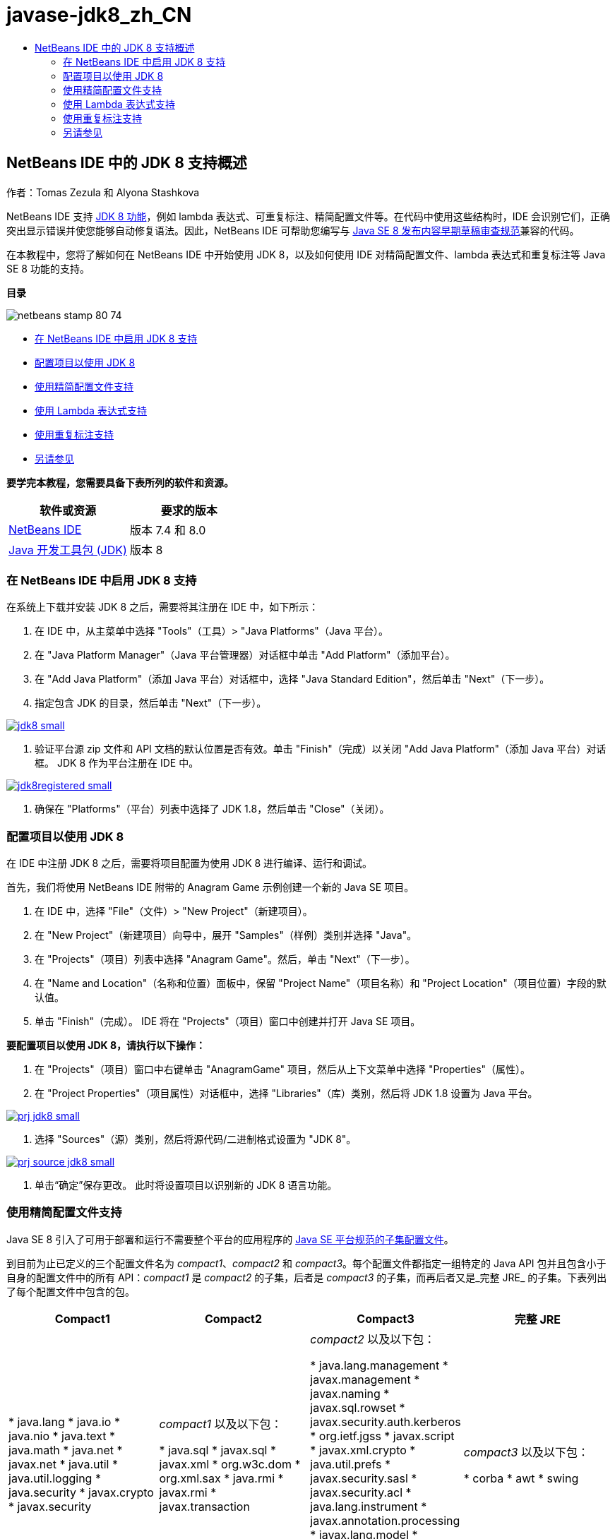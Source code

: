 // 
//     Licensed to the Apache Software Foundation (ASF) under one
//     or more contributor license agreements.  See the NOTICE file
//     distributed with this work for additional information
//     regarding copyright ownership.  The ASF licenses this file
//     to you under the Apache License, Version 2.0 (the
//     "License"); you may not use this file except in compliance
//     with the License.  You may obtain a copy of the License at
// 
//       http://www.apache.org/licenses/LICENSE-2.0
// 
//     Unless required by applicable law or agreed to in writing,
//     software distributed under the License is distributed on an
//     "AS IS" BASIS, WITHOUT WARRANTIES OR CONDITIONS OF ANY
//     KIND, either express or implied.  See the License for the
//     specific language governing permissions and limitations
//     under the License.
//

= javase-jdk8_zh_CN
:jbake-type: page
:jbake-tags: old-site, needs-review
:jbake-status: published
:keywords: Apache NetBeans  javase-jdk8_zh_CN
:description: Apache NetBeans  javase-jdk8_zh_CN
:toc: left
:toc-title:

== NetBeans IDE 中的 JDK 8 支持概述

作者：Tomas Zezula 和 Alyona Stashkova

NetBeans IDE 支持 link:http://openjdk.java.net/projects/jdk8/features/[JDK 8 功能]，例如 lambda 表达式、可重复标注、精简配置文件等。在代码中使用这些结构时，IDE 会识别它们，正确突出显示错误并使您能够自动修复语法。因此，NetBeans IDE 可帮助您编写与 link:http://download.oracle.com/otndocs/jcp/java_se-8-edr-spec/index.html[Java SE 8 发布内容早期草稿审查规范]兼容的代码。

在本教程中，您将了解如何在 NetBeans IDE 中开始使用 JDK 8，以及如何使用 IDE 对精简配置文件、lambda 表达式和重复标注等 Java SE 8 功能的支持。

*目录*

image:netbeans-stamp-80-74.png[title="此页上的内容适用于 NetBeans IDE 7.4 和 8.0 Beta"]

* link:#platform[在 NetBeans IDE 中启用 JDK 8 支持]
* link:#project[配置项目以使用 JDK 8]
* link:#compact[使用精简配置文件支持]
* link:#lambda[使用 Lambda 表达式支持]
* link:#annot[使用重复标注支持]
* link:#see[另请参见]

*要学完本教程，您需要具备下表所列的软件和资源。*

|===
|软件或资源 |要求的版本 

|link:https://netbeans.org/downloads/index.html[NetBeans IDE] |版本 7.4 和 8.0 

|link:http://www.oracle.com/technetwork/java/javase/downloads/index.html[Java 开发工具包 (JDK)] |版本 8 
|===

=== 在 NetBeans IDE 中启用 JDK 8 支持

在系统上下载并安装 JDK 8 之后，需要将其注册在 IDE 中，如下所示：

1. 在 IDE 中，从主菜单中选择 "Tools"（工具）> "Java Platforms"（Java 平台）。
2. 在 "Java Platform Manager"（Java 平台管理器）对话框中单击 "Add Platform"（添加平台）。
3. 在 "Add Java Platform"（添加 Java 平台）对话框中，选择 "Java Standard Edition"，然后单击 "Next"（下一步）。
4. 指定包含 JDK 的目录，然后单击 "Next"（下一步）。

link:jdk8.png[image:jdk8_small.png[]]

5. 验证平台源 zip 文件和 API 文档的默认位置是否有效。单击 "Finish"（完成）以关闭 "Add Java Platform"（添加 Java 平台）对话框。
JDK 8 作为平台注册在 IDE 中。

link:jdk8registered.png[image:jdk8registered_small.png[]]

6. 确保在 "Platforms"（平台）列表中选择了 JDK 1.8，然后单击 "Close"（关闭）。

=== 配置项目以使用 JDK 8

在 IDE 中注册 JDK 8 之后，需要将项目配置为使用 JDK 8 进行编译、运行和调试。

首先，我们将使用 NetBeans IDE 附带的 Anagram Game 示例创建一个新的 Java SE 项目。

1. 在 IDE 中，选择 "File"（文件）> "New Project"（新建项目）。
2. 在 "New Project"（新建项目）向导中，展开 "Samples"（样例）类别并选择 "Java"。
3. 在 "Projects"（项目）列表中选择 "Anagram Game"。然后，单击 "Next"（下一步）。
4. 在 "Name and Location"（名称和位置）面板中，保留 "Project Name"（项目名称）和 "Project Location"（项目位置）字段的默认值。
5. 单击 "Finish"（完成）。
IDE 将在 "Projects"（项目）窗口中创建并打开 Java SE 项目。

*要配置项目以使用 JDK 8，请执行以下操作：*

1. 在 "Projects"（项目）窗口中右键单击 "AnagramGame" 项目，然后从上下文菜单中选择 "Properties"（属性）。
2. 在 "Project Properties"（项目属性）对话框中，选择 "Libraries"（库）类别，然后将 JDK 1.8 设置为 Java 平台。

link:prj_jdk8.png[image:prj_jdk8_small.png[]]

3. 选择 "Sources"（源）类别，然后将源代码/二进制格式设置为 "JDK 8"。

link:prj_source_jdk8.png[image:prj_source_jdk8_small.png[]]

4. 单击“确定”保存更改。
此时将设置项目以识别新的 JDK 8 语言功能。

=== 使用精简配置文件支持

Java SE 8 引入了可用于部署和运行不需要整个平台的应用程序的 link:http://openjdk.java.net/jeps/161[Java SE 平台规范的子集配置文件]。

到目前为止已定义的三个配置文件名为 _compact1_、_compact2_ 和 _compact3_。每个配置文件都指定一组特定的 Java API 包并且包含小于自身的配置文件中的所有 API：_compact1_ 是 _compact2_ 的子集，后者是 _compact3_ 的子集，而再后者又是_完整 JRE_ 的子集。下表列出了每个配置文件中包含的包。

|===
|Compact1 |Compact2 |Compact3 |完整 JRE 

|* java.lang
* java.io
* java.nio
* java.text
* java.math
* java.net
* javax.net
* java.util
* java.util.logging
* java.security
* javax.crypto
* javax.security
 |_compact1_ 以及以下包：

* java.sql
* javax.sql
* javax.xml
* org.w3c.dom
* org.xml.sax
* java.rmi
* javax.rmi
* javax.transaction
 |_compact2_ 以及以下包：

* java.lang.management
* javax.management
* javax.naming
* javax.sql.rowset
* javax.security.auth.kerberos
* org.ietf.jgss
* javax.script
* javax.xml.crypto
* java.util.prefs
* javax.security.sasl
* javax.security.acl
* java.lang.instrument
* javax.annotation.processing
* javax.lang.model
* javax.lang.model.element
* javax.lang.model.type
* javax.lang.model.util
* javax.tools
 |_compact3_ 以及以下包：

* corba
* awt
* swing
 

|===

IDE 允许您根据需要在配置文件和完整 JRE 之间切换。

*要为 Java SE 项目设置项目配置文件，请执行以下操作：*

1. 右键单击项目，然后从上下文菜单中选择 "Properties"（属性）。
2. 在 "Project Properties"（项目属性）对话框中，选择 "Sources"（源）类别。
3. 使用 "Profile"（配置文件）下拉列表指定您的应用程序将支持的 JDK 8 配置文件。

link:prj_src_profile.png[image:prj_src_profile_small.png[]]

4. 单击 "OK"（确定）。

要了解 IDE 如何检查项目中使用的类是否属于指定的配置文件，请选择 "Compact1" 作为 AnagramGame 项目的配置文件，然后单击 "OK"（确定）。
IDE 将显示错误，以通知 AnagramGame 项目不符合 _compact1_ 配置文件。

link:profile.png[image:profile_small.png[]]

您可以返回并将 AnagramGame 项目的配置文件设置为 Anagrams 应用程序支持的“完整 JRE”。

=== 使用 Lambda 表达式支持

link:http://openjdk.java.net/projects/lambda/[Lambda 表达式]通过更加简洁地表示匿名内部类的结构，解决庞大的匿名内部类问题。

lambda 表达式的一般语法包含一组参数、一个箭头标记和一个函数体（单个表达式或一个语句块）：

[source,java]
----

(int a, int b) -> a * a + b * b;
----

NetBeans IDE 将检测预 lambda 表达式并在编辑器中显示提示，以建议将此类结构转变为 lambda 表达式。

例如，AnagramGame 项目以 `Anagrams.java` 文件中的预 lambda 结构为特色，如下面的屏幕快照中所示。

link:lambda.png[image:lambda_small.png[]]

在单击旁注中的电灯泡或按 Alt-Enter 组合键之后，IDE 将显示 "Use Lambda"（使用 Lambda）提示并提供一组选项：

link:lambda_clicked.png[image:lambda_clicked_small.png[]]

如果选择了 "Use Lambda"（使用 Lambda）提示，则 IDE 会将匿名内部类转换为 lambda 表达式。

link:lambda_converted.png[image:lambda_converted_small.png[]]

如果选择 "Run Inspect on"（运行检查于）选项，则 IDE 将显示 "Inspect"（检查）对话框，您可以在该对话框中对指定的文件运行单个 "Convert to Lambda"（转换为 Lambda）检查。

*注：*有关在 IDE 中启动 "Inspect"（检查）操作的更多信息，请参见_使用 NetBeans IDE 开发应用程序_中的link:http://www.oracle.com/pls/topic/lookup?ctx=nb7400&id=NBDAG613[在源代码分析和重构中使用提示]。

link:inspect.png[image:inspect_small.png[]]

在您按 "Inspect"（检查）按钮启动检查之后，IDE 将标识文件中的所有预 lambda 结构并将其显示在 "Inspector"（检查器）窗口中。

link:lambda_inspection.png[image:lambda_inspection_small.png[]]

如果选择 "Run Inspect&amp;Transform on"（运行检查和转换于）选项，则 IDE 将显示 "Inspect and Transform"（检查并转换）对话框，您可以在该对话框中对指定的代码运行单个 "Convert to Lambda"（转换为 Lambda）检查（或所选配置），并根据需要重构。

*注：*有关启动 "Inspect and Transform"（检查并转换）操作的更多信息，请参见_使用 NetBeans IDE 开发应用程序_中的link:http://www.oracle.com/pls/topic/lookup?ctx=nb7400&id=NBDAG613[在源代码分析和重构中使用提示]。

link:lambda_transform.png[image:lambda_transform_small.png[]]

=== 使用重复标注支持

Java SE 8 功能包含link:http://openjdk.java.net/jeps/120[重复标注]，通过该功能，可以将相同类型的标注应用到单个程序元素，如以下代码示例中所示：

[source,java]
----

@ProjectServiceProvider(service=Foo.class,"org-nebeans-modules-j2seproject")
@ProjectServiceProvider(service=Foo.class,"org-nebeans-modules-j2eeproject")
public class MyService extends Foo {}
 
----

NetBeans IDE 支持重复标注，允许您使用相同的标注编写代码，假定声明了重复标注类型和包含标注类型：

* 必须使用 `@Repeatable ()` 标记可重复的标注类型，否则您在编译时会获得错误
* 包含标注类型必须具有一个数组类型的 `value` 元素；该数组类型的组件类型必须是可重复的标注类型
link:/about/contact_form.html?to=3&subject=Feedback:%20Overview%20of%20JDK%208%20Support%20in%20NetBeans%20IDE[发送有关此教程的反馈意见]


=== 另请参见

有关 JDK 8 的更多信息，请参见：

* link:http://jdk8.java.net/[JDK 8 项目]
* link:http://download.java.net/jdk8/docs/[Java Platform Standard Edition 8 预览版文档]
* link:http://www.oracle.com/webfolder/technetwork/tutorials/obe/java/Lambda-QuickStart/index.html[Java SE 8：Lambda 快速入门]
* link:http://docs.oracle.com/javase/tutorial/java/javaOO/lambdaexpressions.html[Java 教程：Lambda 表达式]
* link:http://docs.oracle.com/javase/tutorial/java/annotations/repeating.html[Java 教程：重复标注]

有关在 NetBeans IDE 中开发 Java 应用程序的详细信息，请参见：

* _使用 NetBeans IDE 开发应用程序_中的link:http://www.oracle.com/pls/topic/lookup?ctx=nb8000&id=NBDAG366[创建 Java 项目]
* link:javase-intro.html[开发常规 Java 应用程序]
* link:../../trails/java-se.html[常规 Java 开发学习资源]

NOTE: This document was automatically converted to the AsciiDoc format on 2018-03-13, and needs to be reviewed.
